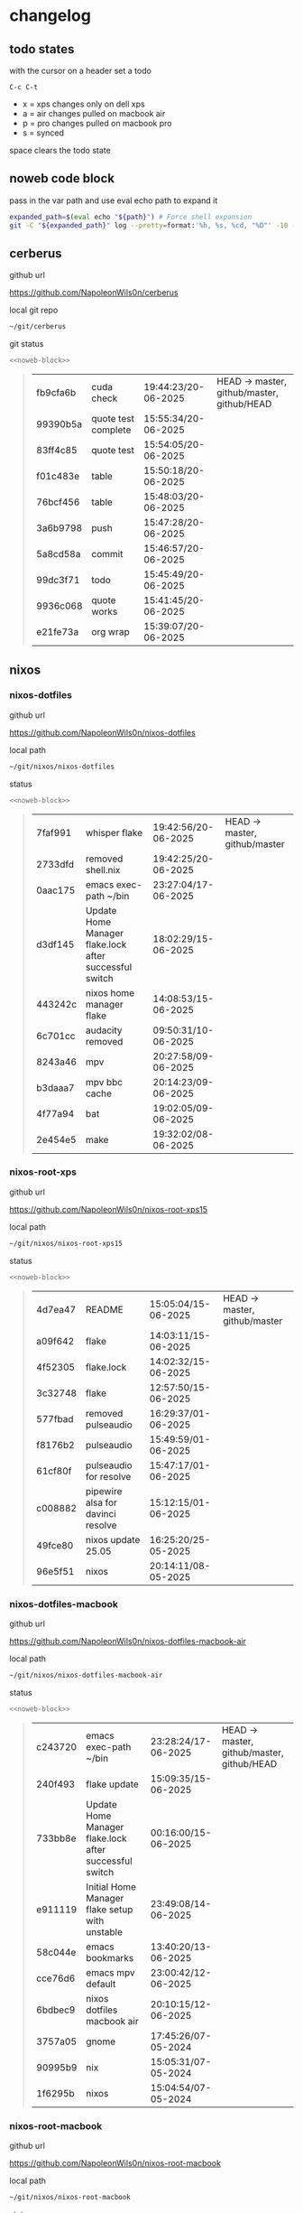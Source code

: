 #+STARTUP: show2levels
#+PROPERTY: header-args:sh :results output table replace :noweb yes :wrap quote
#+TODO: XPS(x) AIR(a) PRO(p) | SYNCED(s)
* changelog
** todo states

with the cursor on a header set a todo

#+begin_example
C-c C-t
#+end_example

+ x = xps changes only on dell xps
+ a = air changes pulled on macbook air
+ p = pro changes pulled on macbook pro
+ s = synced

space clears the todo state

** noweb code block

pass in the var path and use eval echo path to expand it

#+NAME: noweb-block
#+begin_src sh 
expanded_path=$(eval echo "${path}") # Force shell expansion
git -C "${expanded_path}" log --pretty=format:'%h, %s, %cd, "%D"' -10 --date=format:'%H:%M:%S/%d-%m-%Y' 
#+end_src

** cerberus

github url

[[https://github.com/NapoleonWils0n/cerberus]]

local git repo

#+begin_src sh
~/git/cerberus
#+end_src

git status

#+NAME: cerberus
#+HEADER: :var path="~/git/cerberus"
#+begin_src sh
<<noweb-block>>
#+end_src

#+RESULTS: cerberus
#+begin_quote
| fb9cfa6b | cuda check          | 19:44:23/20-06-2025 | HEAD -> master, github/master, github/HEAD |
| 99390b5a | quote test complete | 15:55:34/20-06-2025 |                                            |
| 83ff4c85 | quote test          | 15:54:05/20-06-2025 |                                            |
| f01c483e | table               | 15:50:18/20-06-2025 |                                            |
| 76bcf456 | table               | 15:48:03/20-06-2025 |                                            |
| 3a6b9798 | push                | 15:47:28/20-06-2025 |                                            |
| 5a8cd58a | commit              | 15:46:57/20-06-2025 |                                            |
| 99dc3f71 | todo                | 15:45:49/20-06-2025 |                                            |
| 9936c068 | quote works         | 15:41:45/20-06-2025 |                                            |
| e21fe73a | org wrap            | 15:39:07/20-06-2025 |                                            |
#+end_quote

** nixos
*** nixos-dotfiles

github url

[[https://github.com/NapoleonWils0n/nixos-dotfiles]]

local path

#+begin_src sh
~/git/nixos/nixos-dotfiles
#+end_src

status

#+NAME: nixos-dotfiles
#+HEADER: :var path="~/git/nixos/nixos-dotfiles"
#+begin_src sh
<<noweb-block>>
#+end_src

#+RESULTS: nixos-dotfiles
#+begin_quote
| 7faf991 | whisper flake                                          | 19:42:56/20-06-2025 | HEAD -> master, github/master |
| 2733dfd | removed shell.nix                                      | 19:42:25/20-06-2025 |                               |
| 0aac175 | emacs exec-path ~/bin                                  | 23:27:04/17-06-2025 |                               |
| d3df145 | Update Home Manager flake.lock after successful switch | 18:02:29/15-06-2025 |                               |
| 443242c | nixos home manager flake                               | 14:08:53/15-06-2025 |                               |
| 6c701cc | audacity removed                                       | 09:50:31/10-06-2025 |                               |
| 8243a46 | mpv                                                    | 20:27:58/09-06-2025 |                               |
| b3daaa7 | mpv bbc cache                                          | 20:14:23/09-06-2025 |                               |
| 4f77a94 | bat                                                    | 19:02:05/09-06-2025 |                               |
| 2e454e5 | make                                                   | 19:32:02/08-06-2025 |                               |
#+end_quote

*** nixos-root-xps

github url

[[https://github.com/NapoleonWils0n/nixos-root-xps15]]

local path

#+begin_src sh
~/git/nixos/nixos-root-xps15
#+end_src

status

#+NAME: nixos-root-xps15
#+HEADER: :var path="~/git/nixos/nixos-root-xps15"
#+begin_src sh
<<noweb-block>>
#+end_src

#+RESULTS: nixos-root-xps15
#+begin_quote
| 4d7ea47 | README                            | 15:05:04/15-06-2025 | HEAD -> master, github/master |
| a09f642 | flake                             | 14:03:11/15-06-2025 |                               |
| 4f52305 | flake.lock                        | 14:02:32/15-06-2025 |                               |
| 3c32748 | flake                             | 12:57:50/15-06-2025 |                               |
| 577fbad | removed pulseaudio                | 16:29:37/01-06-2025 |                               |
| f8176b2 | pulseaudio                        | 15:49:59/01-06-2025 |                               |
| 61cf80f | pulseaudio for resolve            | 15:47:17/01-06-2025 |                               |
| c008882 | pipewire alsa for davinci resolve | 15:12:15/01-06-2025 |                               |
| 49fce80 | nixos update 25.05                | 16:25:20/25-05-2025 |                               |
| 96e5f51 | nixos                             | 20:14:11/08-05-2025 |                               |
#+end_quote

*** nixos-dotfiles-macbook

github url

[[https://github.com/NapoleonWils0n/nixos-dotfiles-macbook-air]]

local path

#+begin_src sh
~/git/nixos/nixos-dotfiles-macbook-air
#+end_src

status

#+NAME: nixos-dotfiles-macbook-air
#+HEADER: :var path="~/git/nixos/nixos-dotfiles-macbook-air"
#+begin_src sh
<<noweb-block>>
#+end_src

#+RESULTS: nixos-dotfiles-macbook-air
#+begin_quote
| c243720 | emacs exec-path ~/bin                                  | 23:28:24/17-06-2025 | HEAD -> master, github/master, github/HEAD |
| 240f493 | flake update                                           | 15:09:35/15-06-2025 |                                            |
| 733bb8e | Update Home Manager flake.lock after successful switch | 00:16:00/15-06-2025 |                                            |
| e911119 | Initial Home Manager flake setup with unstable         | 23:49:08/14-06-2025 |                                            |
| 58c044e | emacs bookmarks                                        | 13:40:20/13-06-2025 |                                            |
| cce76d6 | emacs mpv default                                      | 23:00:42/12-06-2025 |                                            |
| 6bdbec9 | nixos dotfiles macbook air                             | 20:10:15/12-06-2025 |                                            |
| 3757a05 | gnome                                                  | 17:45:26/07-05-2024 |                                            |
| 90995b9 | nix                                                    | 15:05:31/07-05-2024 |                                            |
| 1f6295b | nixos                                                  | 15:04:54/07-05-2024 |                                            |
#+end_quote

*** nixos-root-macbook

github url

[[https://github.com/NapoleonWils0n/nixos-root-macbook]]

local path

#+begin_src sh
~/git/nixos/nixos-root-macbook
#+end_src

status

#+NAME: nixos-root-macbook
#+HEADER: :var path="~/git/nixos/nixos-root-macbook"
#+begin_src sh
<<noweb-block>>
#+end_src

#+RESULTS: nixos-root-macbook
#+begin_quote
| 39c660b | README                 | 15:05:29/15-06-2025 | HEAD -> master, github/master, github/HEAD |
| fe72c7e | flake                  | 21:59:20/14-06-2025 |                                            |
| 1bfb3ae | flake                  | 21:49:03/14-06-2025 |                                            |
| 1bb4f0a | flake                  | 21:48:00/14-06-2025 |                                            |
| c31ec38 | flake                  | 21:44:47/14-06-2025 |                                            |
| a0108e8 | flake                  | 21:21:16/14-06-2025 |                                            |
| ff53d8e | flake                  | 21:20:36/14-06-2025 |                                            |
| 7fdf2f1 | flake                  | 21:18:14/14-06-2025 |                                            |
| 912fe10 | nixos root macbook air | 19:52:12/12-06-2025 |                                            |
| f3e7039 | typo fixed             | 14:23:09/11-05-2024 |                                            |
#+end_quote

*** nixos-bin

github url

[[https://github.com/NapoleonWils0n/nixos-bin]]

local path

#+begin_src sh
~/git/nixos/nixos-bin
#+end_src

status

#+NAME: nixos-bin
#+HEADER: :var path="~/git/nixos/nixos-bin"
#+begin_src sh
<<noweb-block>>
#+end_src

#+RESULTS: nixos-bin
#+begin_quote
| 1.0e+INF | removed script                              | 13:46:13/18-06-2025 | HEAD -> master, github/master |
| 9103843  | lrsha                                       | 13:45:42/18-06-2025 |                               |
| 3fb16e0  | removed script                              | 12:33:27/18-06-2025 |                               |
| b049767  | lrsha compare local and remote git sha sums | 22:51:30/17-06-2025 |                               |
| e31a6ba  | lrsha compare local and remote git sha sums | 22:22:57/17-06-2025 |                               |
| 1.0e+INF | combine-audio-video                         | 15:33:35/07-06-2025 |                               |
| d235473  | resample-audio                              | 14:59:24/02-06-2025 |                               |
| 49eb106  | record pipewire                             | 13:16:29/23-05-2025 |                               |
| 9905a38  | record pipewire                             | 18:58:30/22-05-2025 |                               |
| 60030ef  | srt                                         | 15:26:58/20-05-2025 |                               |
#+end_quote

** debian
*** debian-dotfiles

github url

[[https://github.com/NapoleonWils0n/debian-dotfiles]]

local path

#+begin_src sh
~/git/various-systems/debian/debian-dotfiles
#+end_src

status

#+NAME: debian-dotfiles
#+HEADER: :var path="~/git/various-systems/debian/debian-dotfiles"
#+begin_src sh
<<noweb-block>>
#+end_src

#+RESULTS: debian-dotfiles
#+begin_quote
| 3bd7ae8 | emacs exec-path ~/bin  | 23:30:17/17-06-2025 | HEAD -> master, github/master, github/HEAD |
| eeb500a | debian emacs gptel     | 13:28:30/13-06-2025 |                                            |
| 70fe3b5 | dired side window      | 18:31:02/31-05-2025 |                                            |
| 9ea470c | dried side window      | 14:44:11/31-05-2025 |                                            |
| bf282d2 | zshrc                  | 18:50:34/22-05-2025 |                                            |
| 128fdc0 | pipewire completions   | 15:40:35/22-05-2025 |                                            |
| bc74f67 | emacs titlebar and mpd | 20:48:17/16-05-2025 |                                            |
| 005d4f6 | emacs titlebar and mpd | 20:43:24/16-05-2025 |                                            |
| bba05ee | emacs titlebar and mpd | 20:40:44/16-05-2025 |                                            |
| f7b6250 | nognome notifications  | 14:40:02/16-05-2025 |                                            |
#+end_quote

*** debian-root

github url

[[https://github.com/NapoleonWils0n/debian-root]]

local path

#+begin_src sh
~/git/various-systems/debian/debian-root
#+end_src

status

#+NAME: debian-root
#+HEADER: :var path="~/git/various-systems/debian/debian-root"
#+begin_src sh
<<noweb-block>>
#+end_src

#+RESULTS: debian-root
#+begin_quote
| 10ec258 | non-free             | 16:02:50/16-05-2025 | HEAD -> master, github/master |
| ce131c6 | nognome removed      | 14:38:51/16-05-2025 |                               |
| 3a992bd | bin                  | 14:20:00/16-05-2025 |                               |
| cbc2e05 | bin                  | 14:15:21/16-05-2025 |                               |
| 7514afb | debian root          | 21:19:24/15-05-2025 |                               |
| f83c775 | debian dns and dhcp  | 20:58:13/14-03-2017 | mac/master                    |
| 8d99268 | debian root dotfiles | 13:49:16/21-02-2017 |                               |
#+end_quote

*** debian-bin

github url

[[https://github.com/NapoleonWils0n/debian-bin]]

local path

#+begin_src sh
~/git/various-systems/debian/debian-bin
#+end_src

status

#+NAME: debian-bin
#+HEADER: :var path="~/git/various-systems/debian/debian-bin"
#+begin_src sh
<<noweb-block>>
#+end_src

#+RESULTS: debian-bin
#+begin_quote
| 963a35a | removed script                              | 13:06:14/18-06-2025 | HEAD -> master, github/master, github/HEAD |
| 89d03f9 | lrsha compare local and remote git sha sums | 22:53:16/17-06-2025 |                                            |
| 52deae6 | lrsha compare local and remote git sha sums | 22:40:01/17-06-2025 |                                            |
| 3537a00 | yt-dlp                                      | 18:02:59/10-06-2025 |                                            |
| 0a72033 | combine-audio-video                         | 15:34:45/07-06-2025 |                                            |
| 5b8ec0f | resample-audio                              | 15:00:08/02-06-2025 |                                            |
| 2d2ffe4 | yt-dlp                                      | 17:05:33/25-05-2025 |                                            |
| 2d68894 | record pipewire                             | 13:16:42/23-05-2025 |                                            |
| 94d6fb8 | record pipewire                             | 18:59:08/22-05-2025 |                                            |
| 382fdb9 | removed old script                          | 00:07:11/20-05-2025 |                                            |
#+end_quote
